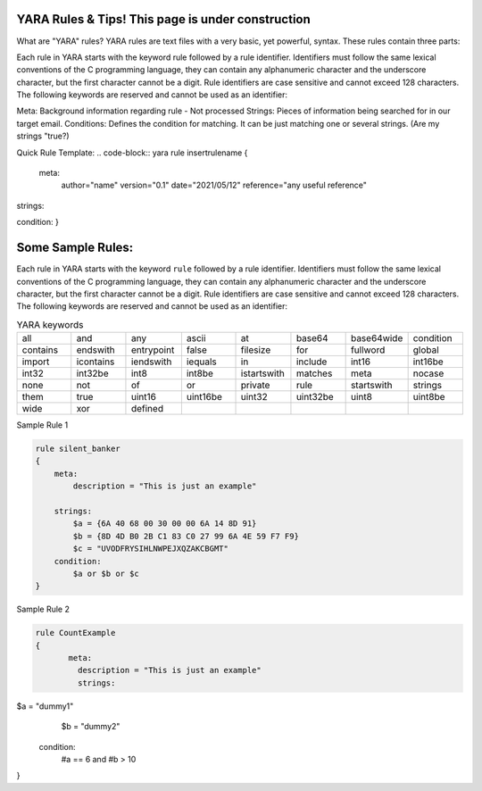 YARA Rules & Tips! **This page is under construction**
===================================

What are "YARA" rules?
YARA rules are text files with a very basic, yet powerful, syntax. These rules contain three parts:

Each rule in YARA starts with the keyword rule followed by a rule identifier. Identifiers must follow the same lexical conventions of the C programming language, they can contain any alphanumeric character and the underscore character, but the first character cannot be a digit. Rule identifiers are case sensitive and cannot exceed 128 characters. The following keywords are reserved and cannot be used as an identifier:

Meta: Background information regarding rule - Not processed
Strings: Pieces of information being searched for in our target email.
Conditions: Defines the condition for matching. It can be just matching one or several strings. (Are my strings "true?)

Quick Rule Template:
.. code-block:: yara
rule insertrulename
{
   meta:
         author="name"
         version="0.1"
         date="2021/05/12"
         reference="any useful reference"
strings:

condition:
}



Some Sample Rules:
================================

Each rule in YARA starts with the keyword ``rule`` followed by a rule
identifier. Identifiers must follow the same lexical conventions of the C
programming language, they can contain any alphanumeric character and the
underscore character, but the first character cannot be a digit. Rule
identifiers are case sensitive and cannot exceed 128 characters. The following
keywords are reserved and cannot be used as an identifier:


.. list-table:: YARA keywords
   :widths: 10 10 10 10 10 10 10 10

   * - all
     - and
     - any
     - ascii
     - at
     - base64
     - base64wide
     - condition
   * - contains
     - endswith
     - entrypoint
     - false
     - filesize
     - for
     - fullword
     - global
   * - import
     - icontains
     - iendswith
     - iequals
     - in
     - include
     - int16
     - int16be
   * - int32
     - int32be
     - int8
     - int8be
     - istartswith
     - matches
     - meta
     - nocase
   * - none
     - not
     - of
     - or
     - private
     - rule
     - startswith
     - strings
   * - them
     - true
     - uint16
     - uint16be
     - uint32
     - uint32be
     - uint8
     - uint8be
   * - wide
     - xor
     - defined
     -
     -
     -
     -
     -
     
     
Sample Rule 1 

.. code-block:: yara


    rule silent_banker
    {
        meta:
            description = "This is just an example"
   
        strings:
            $a = {6A 40 68 00 30 00 00 6A 14 8D 91}
            $b = {8D 4D B0 2B C1 83 C0 27 99 6A 4E 59 F7 F9}
            $c = "UVODFRYSIHLNWPEJXQZAKCBGMT"
        condition:
            $a or $b or $c
    }


Sample Rule 2

.. code-block:: yara


   rule CountExample
   {
          meta:
            description = "This is just an example"
            strings:
$a = "dummy1"
        $b = "dummy2"

    condition:
        #a == 6 and #b > 10
}
